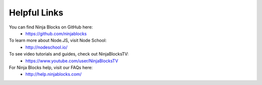 Helpful Links
=========

You can find Ninja Blocks on GitHub here:
	* `https://github.com/ninjablocks <https://github.com/ninjablocks>`_

To learn more about Node.JS, visit Node School:
	* `http://nodeschool.io/ <http://nodeschool.io/>`_

To see video tutorials and guides, check out NinjaBlocksTV:
	* `https://www.youtube.com/user/NinjaBlocksTV <https://www.youtube.com/user/NinjaBlocksTV>`_

For Ninja Blocks help, visit our FAQs here:
	* `http://help.ninjablocks.com/ <http://help.ninjablocks.com/>`_
